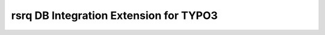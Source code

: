 ﻿.. include:: ../Includes.rst.txt

=======================================
rsrq DB Integration Extension for TYPO3
=======================================


